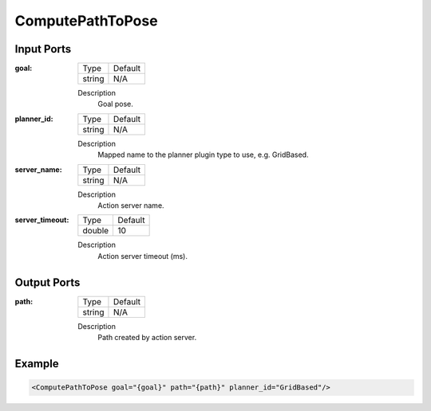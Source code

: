 .. bt_actions:

ComputePathToPose
=================

Input Ports
-----------

:goal:

  ============== =======
  Type           Default
  -------------- -------
  string         N/A  
  ============== =======

  Description
    	Goal pose.

:planner_id:

  ============== =======
  Type           Default
  -------------- -------
  string         N/A  
  ============== =======

  Description
    	Mapped name to the planner plugin type to use, e.g. GridBased.

:server_name:

  ============== =======
  Type           Default
  -------------- -------
  string         N/A  
  ============== =======

  Description
    	Action server name.


:server_timeout:

  ============== =======
  Type           Default
  -------------- -------
  double         10  
  ============== =======

  Description
    	Action server timeout (ms).
  
Output Ports
------------

:path:

  ============== =======
  Type           Default
  -------------- -------
  string         N/A  
  ============== =======

  Description
    	Path created by action server.

Example
-------

.. code-block:: xml

  <ComputePathToPose goal="{goal}" path="{path}" planner_id="GridBased"/>
